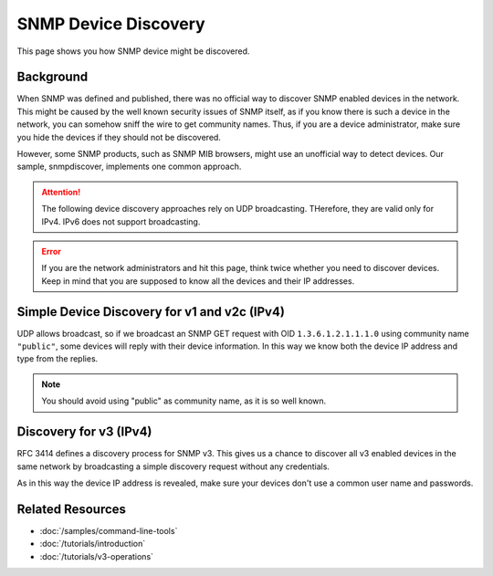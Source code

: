 SNMP Device Discovery
=====================

This page shows you how SNMP device might be discovered.

Background
----------
When SNMP was defined and published, there was no official way to discover
SNMP enabled devices in the network. This might be caused by the well known
security issues of SNMP itself, as if you know there is such a device in the
network, you can somehow sniff the wire to get community names. Thus, if you
are a device administrator, make sure you hide the devices if they should not
be discovered.

However, some SNMP products, such as SNMP MIB browsers, might use an
unofficial way to detect devices. Our sample, snmpdiscover, implements one
common approach.

.. attention:: The following device discovery approaches rely on UDP
   broadcasting. THerefore, they are valid only for IPv4. IPv6 does not
   support broadcasting.

.. error:: If you are the network administrators and hit this page, think
   twice whether you need to discover devices. Keep in mind that you are
   supposed to know all the devices and their IP addresses.

Simple Device Discovery for v1 and v2c (IPv4)
---------------------------------------------
UDP allows broadcast, so if we broadcast an SNMP GET request with OID
``1.3.6.1.2.1.1.1.0`` using community name ``"public"``, some devices will
reply with their device information. In this way we know both the device IP
address and type from the replies.

.. note:: You should avoid using "public" as community name, as it is so well
   known.

Discovery for v3 (IPv4)
-----------------------
RFC 3414 defines a discovery process for SNMP v3. This gives us a chance to
discover all v3 enabled devices in the same network by broadcasting a simple
discovery request without any credentials.

As in this way the device IP address is revealed, make sure your devices don't
use a common user name and passwords.

Related Resources
-----------------

- :doc:`/samples/command-line-tools`
- :doc:`/tutorials/introduction`
- :doc:`/tutorials/v3-operations`
